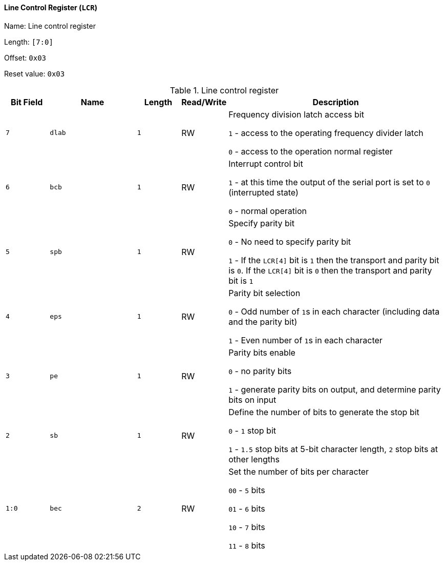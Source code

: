 [[line-control-register]]
==== Line Control Register (`LCR`)

Name: Line control register

Length: `[7:0]`

Offset: `0x03`

Reset value: `0x03`

[[table-line-control-register]]
.Line control register
[%header,cols="1m,2m,1m,1,5"]
|===
^d|Bit Field
^d|Name
^d|Length
^|Read/Write
^|Description

|7
|dlab
|1
|RW
|Frequency division latch access bit

`1` - access to the operating frequency divider latch

`0` - access to the operation normal register

|6
|bcb
|1
|RW
|Interrupt control bit

`1` - at this time the output of the serial port is set to `0` (interrupted state)

`0` - normal operation

|5
|spb
|1
|RW
|Specify parity bit

`0` - No need to specify parity bit

`1` - If the `LCR[4]` bit is `1` then the transport and parity bit is `0`.
If the `LCR[4]` bit is `0` then the transport and parity bit is `1`

|4
|eps
|1
|RW
|Parity bit selection

`0` - Odd number of ``1``s in each character (including data and the parity bit)

`1` - Even number of ``1``s in each character

|3
|pe
|1
|RW
|Parity bits enable

`0` - no parity bits

`1` - generate parity bits on output, and determine parity bits on input

|2
|sb
|1
|RW
|Define the number of bits to generate the stop bit

`0` - `1` stop bit

`1` - `1.5` stop bits at 5-bit character length, `2` stop bits at other lengths

|1:0
|bec
|2
|RW
|Set the number of bits per character

`00` - `5` bits

`01` - `6` bits

`10` - `7` bits

`11` - `8` bits
|===
